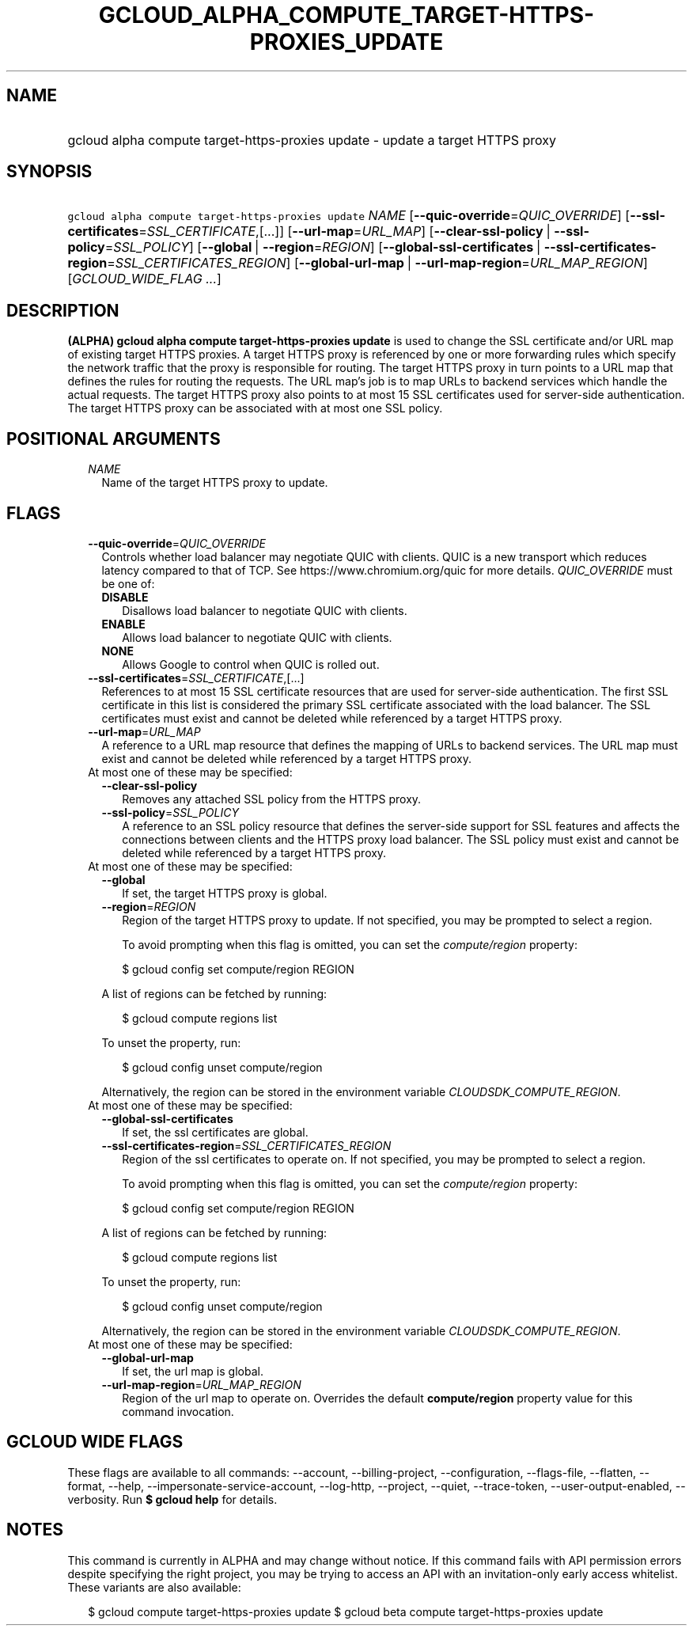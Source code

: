 
.TH "GCLOUD_ALPHA_COMPUTE_TARGET\-HTTPS\-PROXIES_UPDATE" 1



.SH "NAME"
.HP
gcloud alpha compute target\-https\-proxies update \- update a target HTTPS proxy



.SH "SYNOPSIS"
.HP
\f5gcloud alpha compute target\-https\-proxies update\fR \fINAME\fR [\fB\-\-quic\-override\fR=\fIQUIC_OVERRIDE\fR] [\fB\-\-ssl\-certificates\fR=\fISSL_CERTIFICATE\fR,[...]] [\fB\-\-url\-map\fR=\fIURL_MAP\fR] [\fB\-\-clear\-ssl\-policy\fR\ |\ \fB\-\-ssl\-policy\fR=\fISSL_POLICY\fR] [\fB\-\-global\fR\ |\ \fB\-\-region\fR=\fIREGION\fR] [\fB\-\-global\-ssl\-certificates\fR\ |\ \fB\-\-ssl\-certificates\-region\fR=\fISSL_CERTIFICATES_REGION\fR] [\fB\-\-global\-url\-map\fR\ |\ \fB\-\-url\-map\-region\fR=\fIURL_MAP_REGION\fR] [\fIGCLOUD_WIDE_FLAG\ ...\fR]



.SH "DESCRIPTION"

\fB(ALPHA)\fR \fBgcloud alpha compute target\-https\-proxies update\fR is used
to change the SSL certificate and/or URL map of existing target HTTPS proxies. A
target HTTPS proxy is referenced by one or more forwarding rules which specify
the network traffic that the proxy is responsible for routing. The target HTTPS
proxy in turn points to a URL map that defines the rules for routing the
requests. The URL map's job is to map URLs to backend services which handle the
actual requests. The target HTTPS proxy also points to at most 15 SSL
certificates used for server\-side authentication. The target HTTPS proxy can be
associated with at most one SSL policy.



.SH "POSITIONAL ARGUMENTS"

.RS 2m
.TP 2m
\fINAME\fR
Name of the target HTTPS proxy to update.


.RE
.sp

.SH "FLAGS"

.RS 2m
.TP 2m
\fB\-\-quic\-override\fR=\fIQUIC_OVERRIDE\fR
Controls whether load balancer may negotiate QUIC with clients. QUIC is a new
transport which reduces latency compared to that of TCP. See
https://www.chromium.org/quic for more details. \fIQUIC_OVERRIDE\fR must be one
of:

.RS 2m
.TP 2m
\fBDISABLE\fR
Disallows load balancer to negotiate QUIC with clients.
.TP 2m
\fBENABLE\fR
Allows load balancer to negotiate QUIC with clients.
.TP 2m
\fBNONE\fR
Allows Google to control when QUIC is rolled out.
.RE
.sp


.TP 2m
\fB\-\-ssl\-certificates\fR=\fISSL_CERTIFICATE\fR,[...]
References to at most 15 SSL certificate resources that are used for
server\-side authentication. The first SSL certificate in this list is
considered the primary SSL certificate associated with the load balancer. The
SSL certificates must exist and cannot be deleted while referenced by a target
HTTPS proxy.

.TP 2m
\fB\-\-url\-map\fR=\fIURL_MAP\fR
A reference to a URL map resource that defines the mapping of URLs to backend
services. The URL map must exist and cannot be deleted while referenced by a
target HTTPS proxy.

.TP 2m

At most one of these may be specified:

.RS 2m
.TP 2m
\fB\-\-clear\-ssl\-policy\fR
Removes any attached SSL policy from the HTTPS proxy.

.TP 2m
\fB\-\-ssl\-policy\fR=\fISSL_POLICY\fR
A reference to an SSL policy resource that defines the server\-side support for
SSL features and affects the connections between clients and the HTTPS proxy
load balancer. The SSL policy must exist and cannot be deleted while referenced
by a target HTTPS proxy.

.RE
.sp
.TP 2m

At most one of these may be specified:

.RS 2m
.TP 2m
\fB\-\-global\fR
If set, the target HTTPS proxy is global.

.TP 2m
\fB\-\-region\fR=\fIREGION\fR
Region of the target HTTPS proxy to update. If not specified, you may be
prompted to select a region.

To avoid prompting when this flag is omitted, you can set the
\f5\fIcompute/region\fR\fR property:

.RS 2m
$ gcloud config set compute/region REGION
.RE

A list of regions can be fetched by running:

.RS 2m
$ gcloud compute regions list
.RE

To unset the property, run:

.RS 2m
$ gcloud config unset compute/region
.RE

Alternatively, the region can be stored in the environment variable
\f5\fICLOUDSDK_COMPUTE_REGION\fR\fR.

.RE
.sp
.TP 2m

At most one of these may be specified:

.RS 2m
.TP 2m
\fB\-\-global\-ssl\-certificates\fR
If set, the ssl certificates are global.

.TP 2m
\fB\-\-ssl\-certificates\-region\fR=\fISSL_CERTIFICATES_REGION\fR
Region of the ssl certificates to operate on. If not specified, you may be
prompted to select a region.

To avoid prompting when this flag is omitted, you can set the
\f5\fIcompute/region\fR\fR property:

.RS 2m
$ gcloud config set compute/region REGION
.RE

A list of regions can be fetched by running:

.RS 2m
$ gcloud compute regions list
.RE

To unset the property, run:

.RS 2m
$ gcloud config unset compute/region
.RE

Alternatively, the region can be stored in the environment variable
\f5\fICLOUDSDK_COMPUTE_REGION\fR\fR.

.RE
.sp
.TP 2m

At most one of these may be specified:

.RS 2m
.TP 2m
\fB\-\-global\-url\-map\fR
If set, the url map is global.

.TP 2m
\fB\-\-url\-map\-region\fR=\fIURL_MAP_REGION\fR
Region of the url map to operate on. Overrides the default \fBcompute/region\fR
property value for this command invocation.


.RE
.RE
.sp

.SH "GCLOUD WIDE FLAGS"

These flags are available to all commands: \-\-account, \-\-billing\-project,
\-\-configuration, \-\-flags\-file, \-\-flatten, \-\-format, \-\-help,
\-\-impersonate\-service\-account, \-\-log\-http, \-\-project, \-\-quiet,
\-\-trace\-token, \-\-user\-output\-enabled, \-\-verbosity. Run \fB$ gcloud
help\fR for details.



.SH "NOTES"

This command is currently in ALPHA and may change without notice. If this
command fails with API permission errors despite specifying the right project,
you may be trying to access an API with an invitation\-only early access
whitelist. These variants are also available:

.RS 2m
$ gcloud compute target\-https\-proxies update
$ gcloud beta compute target\-https\-proxies update
.RE

